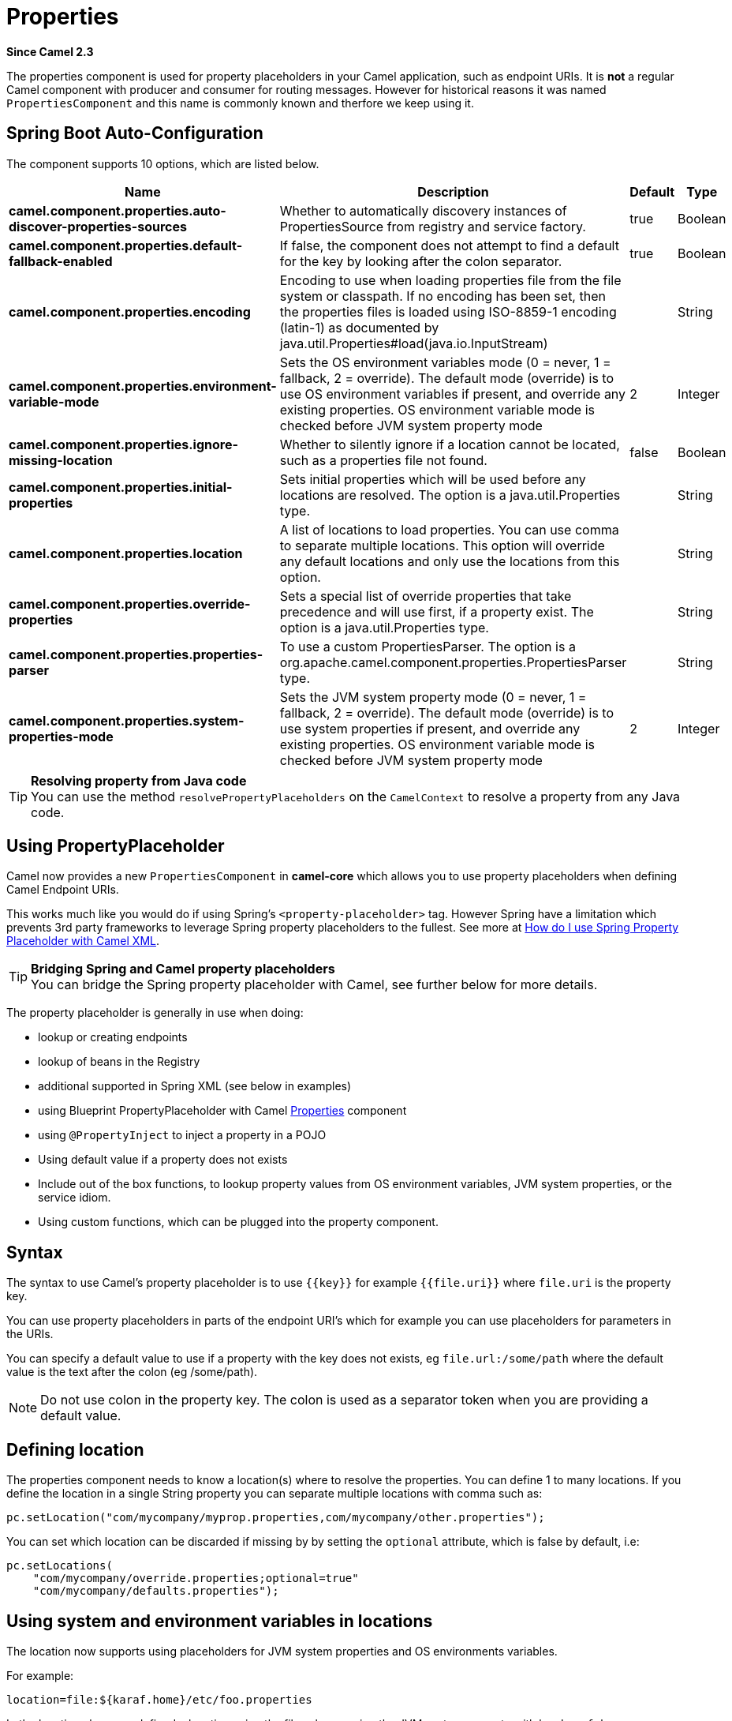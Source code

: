 [[properties-component]]
= Properties Component
//THIS FILE IS COPIED: EDIT THE SOURCE FILE:
:page-source: core/camel-base/src/main/docs/properties-component.adoc
//Written by hand, not generated.
:docTitle: Properties
:artifactId: camel-base
:description: The properties component is used for property placeholders in your Camel application, such as endpoint URIs.
:since: 2.3
:supportLevel: Stable

*Since Camel {since}*

The properties component is used for property placeholders in your Camel application, such as endpoint URIs.
It is *not* a regular Camel component with producer and consumer for routing messages. However for historical
reasons it was named `PropertiesComponent` and this name is commonly known and therfore we keep using it.

== Spring Boot Auto-Configuration

The component supports 10 options, which are listed below.



[width="100%",cols="2,5,^1,2",options="header"]
|===
| Name | Description | Default | Type
| *camel.component.properties.auto-discover-properties-sources* | Whether to automatically discovery instances of PropertiesSource from registry and service factory. | true | Boolean
| *camel.component.properties.default-fallback-enabled* | If false, the component does not attempt to find a default for the key by looking after the colon separator. | true | Boolean
| *camel.component.properties.encoding* | Encoding to use when loading properties file from the file system or classpath. If no encoding has been set, then the properties files is loaded using ISO-8859-1 encoding (latin-1) as documented by java.util.Properties#load(java.io.InputStream) |  | String
| *camel.component.properties.environment-variable-mode* | Sets the OS environment variables mode (0 = never, 1 = fallback, 2 = override). The default mode (override) is to use OS environment variables if present, and override any existing properties. OS environment variable mode is checked before JVM system property mode | 2 | Integer
| *camel.component.properties.ignore-missing-location* | Whether to silently ignore if a location cannot be located, such as a properties file not found. | false | Boolean
| *camel.component.properties.initial-properties* | Sets initial properties which will be used before any locations are resolved. The option is a java.util.Properties type. |  | String
| *camel.component.properties.location* | A list of locations to load properties. You can use comma to separate multiple locations. This option will override any default locations and only use the locations from this option. |  | String
| *camel.component.properties.override-properties* | Sets a special list of override properties that take precedence and will use first, if a property exist. The option is a java.util.Properties type. |  | String
| *camel.component.properties.properties-parser* | To use a custom PropertiesParser. The option is a org.apache.camel.component.properties.PropertiesParser type. |  | String
| *camel.component.properties.system-properties-mode* | Sets the JVM system property mode (0 = never, 1 = fallback, 2 = override). The default mode (override) is to use system properties if present, and override any existing properties. OS environment variable mode is checked before JVM system property mode | 2 | Integer
|===

[TIP]
**Resolving property from Java code** +
You can use the method `resolvePropertyPlaceholders` on the
`CamelContext` to resolve a property from any Java code.

== Using PropertyPlaceholder

Camel now provides a new `PropertiesComponent` in *camel-core* which
allows you to use property placeholders when defining Camel
Endpoint URIs.

This works much like you would do if using Spring's
`<property-placeholder>` tag. However Spring have a limitation which
prevents 3rd party frameworks to leverage Spring property placeholders
to the fullest. See more at
xref:manual:faq:how-do-i-use-spring-property-placeholder-with-camel-xml.adoc[How do
I use Spring Property Placeholder with Camel XML].

[TIP]
**Bridging Spring and Camel property placeholders** +
You can bridge the Spring property placeholder
with Camel, see further below for more details.

The property placeholder is generally in use when doing:

* lookup or creating endpoints
* lookup of beans in the Registry
* additional supported in Spring XML (see below in examples)
* using Blueprint PropertyPlaceholder with Camel
xref:properties-component.adoc[Properties] component
* using `@PropertyInject` to inject a property in a POJO
* Using default value if a property does not exists
* Include out of the box functions, to lookup property
values from OS environment variables, JVM system properties, or the
service idiom.
* Using custom functions, which can be plugged into the
property component.

== Syntax

The syntax to use Camel's property placeholder is to use `{\{key}}` for
example `{{file.uri}}` where `file.uri` is the property key.

You can use property placeholders in parts of the endpoint URI's which
for example you can use placeholders for parameters in the URIs.

You can specify a default value to use if
a property with the key does not exists, eg `file.url:/some/path` where
the default value is the text after the colon (eg /some/path).

[NOTE]
====
Do not use colon in the property key. The colon is used as a separator
token when you are providing a default value.
====

== Defining location

The properties component needs to know a location(s) where to resolve the
properties. You can define 1 to many locations. If you define the
location in a single String property you can separate multiple locations
with comma such as:

[source,java]
----
pc.setLocation("com/mycompany/myprop.properties,com/mycompany/other.properties");
----

You can set which location can be discarded if missing by by setting the ``optional`` attribute, which is false by default, i.e:

[source,java]
----
pc.setLocations(
    "com/mycompany/override.properties;optional=true"
    "com/mycompany/defaults.properties");
----

== Using system and environment variables in locations

The location now supports using placeholders for JVM system properties
and OS environments variables.

For example:

[source]
----
location=file:${karaf.home}/etc/foo.properties
----

In the location above we defined a location using the file scheme using
the JVM system property with key `karaf.home`.

To use an OS environment variable instead you would have to prefix with
env:

[source]
----
location=file:${env:APP_HOME}/etc/foo.properties
----

Where `APP_HOME` is an OS environment.

[NOTE]
====
Some OS'es (such as Linux) do not support dashes in environment variable names,
so here we are using `APP_HOME`. But if you specify `APP-HOME` then Camel 3 will automatic lookup
the value as `APP_HOME` (with underscore) as fallback.
====

You can have multiple placeholders in the same location, such as:

[source]
----
location=file:${env:APP_HOME}/etc/${prop.name}.properties
----

== Configuring in Java DSL

You have to create and register the `PropertiesComponent` under the name
`properties` such as:

[source,java]
----
PropertiesComponent pc = camelContext.getPropertiesComponent();
pc.setLocation("classpath:com/mycompany/myprop.properties");
----

== Configuring in Spring XML

Spring XML offers two variations to configure. You can define a spring
bean as a `PropertiesComponent` which resembles the way done in Java
DSL. Or you can use the `<propertyPlaceholder>` tag.

[source,xml]
----
<bean id="properties" class="org.apache.camel.component.properties.PropertiesComponent">
    <property name="location" value="classpath:com/mycompany/myprop.properties"/>
</bean>
----

Using the `<propertyPlaceholder>` tag makes the configuration a bit more
fresh such as:

[source,xml]
----
<camelContext ...>
   <propertyPlaceholder id="properties" location="com/mycompany/myprop.properties"/>
</camelContext>
----

Setting the properties location through the location tag works just fine but sometime you have a number of resources to take into account and starting from *Camel 2.19.0* you can set the properties location with a dedicated propertiesLocation:

[source,xml]
----
<camelContext ...>
  <propertyPlaceholder id="myPropertyPlaceholder">
    <propertiesLocation
      resolver = "classpath"
      path     = "com/my/company/something/my-properties-1.properties"
      optional = "false"/>
    <propertiesLocation
      resolver = "classpath"
      path     = "com/my/company/something/my-properties-2.properties"
      optional = "false"/>
    <propertiesLocation
      resolver = "file"
      path     = "${karaf.home}/etc/my-override.properties"
      optional = "true"/>
   </propertyPlaceholder>
</camelContext>
----

[TIP]
**Specifying the cache option inside XML** +
Camel supports specifying a value for the cache option both
inside the Spring as well as the Blueprint XML.

== Using a Properties from the Registry

For example in OSGi you may want to expose a service which returns the
properties as a `java.util.Properties` object.

Then you could setup the xref:properties-component.adoc[Properties] component as
follows:

[source,xml]
----
 <propertyPlaceholder id="properties" location="ref:myProperties"/>
----

Where `myProperties` is the id to use for lookup in the OSGi registry.
Notice we use the `ref:` prefix to tell Camel that it should lookup the
properties for the Registry.

== Examples using properties component

When using property placeholders in the endpoint URIs you can either use
the `properties:` component or define the placeholders directly in the
URI. We will show example of both cases, starting with the former.

[source,java]
----
// properties
cool.end=mock:result

// route
from("direct:start").to("{{cool.end}}");
----

You can also use placeholders as a part of the endpoint uri:

[source,java]
----
// properties
cool.foo=result

// route
from("direct:start").to("mock:{{cool.foo}}");
----

In the example above the to endpoint will be resolved to `mock:result`.

You can also have properties with refer to each other such as:

[source,java]
----
// properties
cool.foo=result
cool.concat=mock:{{cool.foo}}

// route
from("direct:start").to("mock:{{cool.concat}}");
----

Notice how `cool.concat` refer to another property.

And you can use placeholders several times:

[source,java]
----
// properties
cool.start=direct:start
cool.showid=true
cool.result=result

// route
from("{{cool.start}}")
    .to("log:{{cool.start}}?showBodyType=false&showExchangeId={{cool.showid}}")
    .to("mock:{{cool.result}}");
----

You can also your property placeholders when using
ProducerTemplate for example:

[source,java]
----
template.sendBody("{{cool.start}}", "Hello World");
----

== Example with xref:languages:simple-language.adoc[Simple] language

The xref:languages:simple-language.adoc[Simple] language now also support using property
placeholders, for example in the route below:

[source,java]
----
// properties
cheese.quote=Camel rocks

// route
from("direct:start")
    .transform().simple("Hi ${body} do you think ${properties:cheese.quote}?");
----

== Additional property placeholder supported in Spring XML

The property placeholders is also supported in many of the Camel Spring
XML tags such as
`<package>, <packageScan>, <contextScan>, <jmxAgent>, <endpoint>, <routeBuilder>,
and the others.

The example below has property placeholder in the `<jmxAgent>` tag:

[source,xml]
----
<camelContext xmlns="http://camel.apache.org/schema/spring">
    <propertyPlaceholder id="properties" location="org/apache/camel/spring/jmx.properties"/>
    <!-- we can use property placeholders when we define the JMX agent -->
    <jmxAgent id="agent" disabled="{{myjmx.disabled}}"
              usePlatformMBeanServer="{{myjmx.usePlatform}}"
              statisticsLevel="RoutesOnly" useHostIPAddress="true"/>
    <route id="foo" autoStartup="false">
        <from uri="seda:start"/>
        <to uri="mock:result"/>
    </route>
</camelContext>
----

You can also define property placeholders in the various attributes on
the `<camelContext>` tag such as `trace` as shown here:

[source,xml]
----
<camelContext trace="{{foo.trace}}" xmlns="http://camel.apache.org/schema/spring">
    <propertyPlaceholder id="properties" location="org/apache/camel/spring/processor/myprop.properties"/>
    <template id="camelTemplate" defaultEndpoint="{{foo.cool}}"/>
    <route>
        <from uri="direct:start"/>
        <setHeader name="{{foo.header}}">
            <simple>${in.body} World!</simple>
        </setHeader>
        <to uri="mock:result"/>
    </route>
</camelContext>
----

== Using JVM system properties or Environment variables as override or fallback values

The properties components supports using JVM system properties and also OS environment variables
as values which can either be used as override or fallback values.

The default mode is that both of them are in override mode, and they are check in the following order:

1. OS environment variable (override mode)
2. JVM system property  (override mode)
3. Property files and other locations
4. OS environment variable (fallback mode)
5. JVM system property  (fallback mode)

The check stops at first found property value for the key.

You can control these modes using the `systemPropertiesMode` and `environmentVariableMode`
options on the properties component.

== Using property placeholders for any kind of attribute in the XML DSL

In the example below we use the `prop` prefix for the namespace
camel.apache.org/schema/placeholder by which we can use the
`prop` prefix in the attributes in the XML DSLs. Notice how we use that
in the Multicast to indicate that the option
`stopOnException` should be the value of the placeholder with the key
"stop".

In our properties file we have the value defined as

[source]
----
stop=true
----

== Using Blueprint property placeholder with Camel routes

Camel supports Blueprint
which also offers a property placeholder service. Camel supports
convention over configuration, so all you have to do is to define the
OSGi Blueprint property placeholder in the XML file as shown below:

[source,xml]
----
<blueprint xmlns="http://www.osgi.org/xmlns/blueprint/v1.0.0"
           xmlns:xsi="http://www.w3.org/2001/XMLSchema-instance"
           xmlns:cm="http://aries.apache.org/blueprint/xmlns/blueprint-cm/v1.0.0"
           xsi:schemaLocation="
           http://www.osgi.org/xmlns/blueprint/v1.0.0 https://www.osgi.org/xmlns/blueprint/v1.0.0/blueprint.xsd">

    <!-- OSGI blueprint property placeholder -->
    <cm:property-placeholder id="myblueprint.placeholder" persistent-id="camel.blueprint">
        <!-- list some properties as needed -->
        <cm:default-properties>
            <cm:property name="result" value="mock:result"/>
        </cm:default-properties>
    </cm:property-placeholder>

    <camelContext xmlns="http://camel.apache.org/schema/blueprint">
        <!-- in the route we can use {{ }} placeholders which will lookup in blueprint
             as Camel will auto detect the OSGi blueprint property placeholder and use it -->
        <route>
            <from uri="direct:start"/>
            <to uri="mock:foo"/>
            <to uri="{{result}}"/>
        </route>
    </camelContext>
</blueprint>
----

=== Using OSGi blueprint property placeholders in Camel routes

By default Camel detects and uses OSGi blueprint property placeholder
service. You can disable this by setting the attribute
`useBlueprintPropertyResolver` to false on the `<camelContext>`
definition.

=== About placeholder syntax

Notice how we can use the Camel syntax for placeholders `{{` and `}}` in the
Camel route, which will lookup the value from OSGi blueprint.

The blueprint syntax for placeholders is `${ }`. So outside the
`<camelContext>` you must use the `${ }` syntax. Where as inside
`<camelContext>` you must use `{{` and `}}` syntax.

OSGi blueprint allows you to configure the syntax, so you can actually
align those if you want.

You can also explicit refer to a specific OSGi blueprint property
placeholder by its id. For that you need to use the Camel's
`<propertyPlaceholder>` as shown in the example below:

[source,xml]
----
<blueprint xmlns="http://www.osgi.org/xmlns/blueprint/v1.0.0"
           xmlns:xsi="http://www.w3.org/2001/XMLSchema-instance"
           xmlns:cm="http://aries.apache.org/blueprint/xmlns/blueprint-cm/v1.0.0"
           xsi:schemaLocation="
           http://www.osgi.org/xmlns/blueprint/v1.0.0 https://www.osgi.org/xmlns/blueprint/v1.0.0/blueprint.xsd">

    <!-- OSGI blueprint property placeholder -->
    <cm:property-placeholder id="myblueprint.placeholder" persistent-id="camel.blueprint">
        <!-- list some properties as needed -->
        <cm:default-properties>
            <cm:property name="prefix.result" value="mock:result"/>
        </cm:default-properties>
    </cm:property-placeholder>

    <camelContext xmlns="http://camel.apache.org/schema/blueprint">
        <!-- using Camel properties component and refer to the blueprint property placeholder by its id -->
        <propertyPlaceholder id="properties" location="blueprint:myblueprint.placeholder"/>

        <!-- in the route we can use {{ }} placeholders which will lookup in blueprint -->
        <route>
            <from uri="direct:start"/>
            <to uri="mock:foo"/>
            <to uri="{{prefix.result}}"/>
        </route>
    </camelContext>
</blueprint>
----


== Explicit referring to a OSGi blueprint placeholder in Camel

Notice how we use the `blueprint` scheme to refer to the OSGi blueprint
placeholder by its id. This allows you to mix and match, for example you
can also have additional schemes in the location. For example to load a
file from the classpath you can do:

[source]
----
location="blueprint:myblueprint.placeholder,classpath:myproperties.properties"
----

Each location is separated by comma.

== Overriding Blueprint property placeholders outside CamelContext

When using Blueprint property placeholder in the Blueprint XML file, you
can declare the properties directly in the XML file as shown below:

[source,xml]
----
<!-- blueprint property placeholders -->
<cm:property-placeholder persistent-id="my-placeholders" update-strategy="reload">
  <cm:default-properties>
    <cm:property name="greeting" value="Hello"/>
    <cm:property name="destination" value="mock:result"/>
  </cm:default-properties>
</cm:property-placeholder>

<!-- a bean that uses a blueprint property placeholder -->
<bean id="myCoolBean" class="org.apache.camel.test.blueprint.MyCoolBean">
  <property name="say" value="${greeting}"/>
</bean>

<camelContext xmlns="http://camel.apache.org/schema/blueprint">

  <route>
    <from uri="direct:start"/>
    <bean ref="myCoolBean" method="saySomething"/>
    <to uri="{{destination}}"/>
  </route>

</camelContext>
----

Notice that we have a `<bean>` which refers to one of the properties. And
in the Camel route we refer to the other using the `{{` and `}}` notation.

Now if you want to override these Blueprint properties from an unit
test, you can do this as shown below:

[source,java]
----
protected String useOverridePropertiesWithConfigAdmin(Dictionary props) {
    // add the properties we want to override
    props.put("greeting", "Bye");

    // return the PID of the config-admin we are using in the blueprint xml file
    return "my-placeholders";
}
----

To do this we override and implement the
`useOverridePropertiesWithConfigAdmin` method. We can then put the
properties we want to override on the given props parameter. And the
return value *must* be the `persistence-id` of the
`<cm:property-placeholder>` tag, which you define in the blueprint XML
file.

== Using .cfg or .properties file for Blueprint property placeholders

When using Blueprint property placeholder in the Blueprint XML file, you
can declare the properties in a `.properties` or `.cfg` file. If you use
Apache ServieMix / Karaf then this container has a convention that it
loads the properties from a file in the etc directory with the naming
`etc/pid.cfg`, where `pid` is the `persistence-id`.

For example in the blueprint XML file we have the
`persistence-id="stuff"`, which mean it will load the configuration file
as `etc/stuff.cfg`.

Now if you want to unit test this blueprint XML file, then you can
override the `loadConfigAdminConfigurationFile` and tell Camel which
file to load as shown below:

[source,java]
----
@Override
protected String[] loadConfigAdminConfigurationFile() {
    // String[0] = tell Camel the path of the .cfg file to use for OSGi ConfigAdmin in the blueprint XML file
    // String[1] = tell Camel the persistence-id of the cm:property-placeholder in the blueprint XML file
    return new String[]{"src/test/resources/etc/stuff.cfg", "stuff"};
}
----

Notice that this method requires to return a `String[]` with 2 values. The
1st value is the path for the configuration file to load.
The 2nd value is the `persistence-id` of the `<cm:property-placeholder>`
tag.

The `stuff.cfg` file is just a plain properties file with the property
placeholders such as:

[source]
----
== this is a comment
greeting=Bye
----

== Using .cfg file and overriding properties for Blueprint property placeholders

You can do both as well. Here is a complete example. First we have the
Blueprint XML file:

And in the unit test class we do as follows:

And the `etc/stuff.cfg` configuration file contains

[source]
----
greeting=Bye
echo=Yay
destination=mock:result
----

== Bridging Spring and Camel property placeholders

The Spring Framework does not allow 3rd party frameworks such as Apache
Camel to seamless hook into the Spring property placeholder mechanism.
However you can easily bridge Spring and Camel by declaring a Spring
bean with the type
`org.apache.camel.spring.spi.BridgePropertyPlaceholderConfigurer`, which
is a Spring
`org.springframework.beans.factory.config.PropertyPlaceholderConfigurer`
type.

To bridge Spring and Camel you must define a single bean as shown below:

[source,xml]
----
  <!-- bridge spring property placeholder with Camel -->
  <!-- you must NOT use the <context:property-placeholder at the same time, only this bridge bean -->
  <bean id="bridgePropertyPlaceholder" class="org.apache.camel.spring.spi.BridgePropertyPlaceholderConfigurer">
    <property name="location" value="classpath:org/apache/camel/component/properties/cheese.properties"/>
  </bean>
----

You *must not* use the spring `<context:property-placeholder>` namespace
at the same time; this is not possible.

After declaring this bean, you can define property placeholders using
both the Spring style, and the Camel style within the `<camelContext>` tag
as shown below:

[source,xml]
----
  <!-- a bean that uses Spring property placeholder -->
  <!-- the ${hi} is a spring property placeholder -->
  <bean id="hello" class="org.apache.camel.component.properties.HelloBean">
    <property name="greeting" value="${hi}"/>
  </bean>

  <camelContext xmlns="http://camel.apache.org/schema/spring">
    <!-- in this route we use Camels property placeholder {{ }} style -->
    <route>
      <from uri="direct:{{cool.bar}}"/>
      <bean ref="hello"/>
      <to uri="{{cool.end}}"/>
    </route>
  </camelContext>
----

Notice how the hello bean is using pure Spring property placeholders
using the `${ }` notation. And in the Camel routes we use the Camel
placeholder notation with `{{` and `}}`.

== Clashing Spring property placeholders with Camels Simple language

Take notice when using Spring bridging placeholder then the spring `${ }`
syntax clashes with the xref:languages:simple-language.adoc[Simple] in Camel, and therefore
take care. For example:

[source,xml]
----
<setHeader name="Exchange.FILE_NAME">
  <simple>{{file.rootdir}}/${in.header.CamelFileName}</simple>
</setHeader>
----

clashes with Spring property placeholders, and you should use `$simple{ }`
to indicate using the xref:languages:simple-language.adoc[Simple] language in Camel.

[source,xml]
----
<setHeader name="Exchange.FILE_NAME">
  <simple>{{file.rootdir}}/$simple{in.header.CamelFileName}</simple>
</setHeader>
----

An alternative is to configure the `PropertyPlaceholderConfigurer` with
`ignoreUnresolvablePlaceholders` option to `true`.

== Overriding properties from Camel test kit

When Testing with Camel and using the
xref:properties-component.adoc[Properties] component, you may want to be able to
provide the properties to be used from directly within the unit test
source code. +
Camel test kits, eg `CamelTestSupport` class offers the following methods

* `useOverridePropertiesWithPropertiesComponent`
* `ignoreMissingLocationWithPropertiesComponent`

So for example in your unit test classes, you can override the
`useOverridePropertiesWithPropertiesComponent` method and return a
`java.util.Properties` that contains the properties which should be
preferred to be used.

=== Providing properties from within unit test source

This can be done from any of the Camel Test kits, such as camel-test,
camel-test-spring, and camel-test-blueprint.

The `ignoreMissingLocationWithPropertiesComponent` can be used to
instruct Camel to ignore any locations which was not discoverable, for
example if you run the unit test, in an environment that does not have
access to the location of the properties.

== Using @PropertyInject

Camel allows to inject property placeholders in POJOs using the
`@PropertyInject` annotation which can be set on fields and setter
methods.

For example you can use that with `RouteBuilder` classes, such as shown
below:

[source,java]
----
public class MyRouteBuilder extends RouteBuilder {

    @PropertyInject("hello")
    private String greeting;

    @Override
    public void configure() throws Exception {
        from("direct:start")
            .transform().constant(greeting)
            .to("{{result}}");
    }

}
----

Notice we have annotated the greeting field with `@PropertyInject` and
define it to use the key `"hello"`. Camel will then lookup the property
with this key and inject its value, converted to a String type.

You can also use multiple placeholders and text in the key, for example
we can do:

[source,java]
----
@PropertyInject("Hello {{name}} how are you?")
private String greeting;
----

This will lookup the placeholder with they key `"name"`.

You can also add a default value if the key does not exists, such as:

[source,java]
----
@PropertyInject(value = "myTimeout", defaultValue = "5000")
private int timeout;
----

== Using out of the box functions

The xref:properties-component.adoc[Properties] component includes the following
functions out of the box

* `env` - A function to lookup the property from OS environment variables
* `sys` - A function to lookup the property from Java JVM system
properties
* `service` - A function to lookup the property from OS environment
variables using the service naming idiom
* `service.name` - A function to lookup the
property from OS environment variables using the service naming idiom
returning the hostname part only
* `service.port` - A function to lookup the
property from OS environment variables using the service naming idiom
returning the port part only

As you can see these functions is intended to make it easy to lookup
values from the environment. As they are provided out of the box, they
can easily be used as shown below:

[source,xml]
----
  <camelContext xmlns="http://camel.apache.org/schema/blueprint">
    <route>
      <from uri="direct:start"/>
      <to uri="{`{env:SOMENAME}`}"/>
      <to uri="{`{sys:MyJvmPropertyName}`}"/>
    </route>
  </camelContext>
----

You can use default values as well, so if the property does not exists,
you can define a default value as shown below, where the default value
is a `log:foo` and `log:bar` value.

[source,xml]
----
  <camelContext xmlns="http://camel.apache.org/schema/blueprint">
    <route>
      <from uri="direct:start"/>
      <to uri="{`{env:SOMENAME:log:foo}`}"/>
      <to uri="{`{sys:MyJvmPropertyName:log:bar}`}"/>
    </route>
  </camelContext>
----

The service function is for looking up a service which is defined using
OS environment variables using the service naming idiom, to refer to a
service location using `hostname : port`

* __NAME__**_SERVICE_HOST**
* __NAME__**_SERVICE_PORT**

in other words the service uses `_SERVICE_HOST` and `_SERVICE_PORT` as
prefix. So if the service is named FOO, then the OS environment
variables should be set as

[source]
----
export $FOO_SERVICE_HOST=myserver
export $FOO_SERVICE_PORT=8888
----

For example if the FOO service a remote HTTP service, then we can refer
to the service in the Camel endpoint uri, and use
the HTTP component to make the HTTP call:

[source,xml]
----
<camelContext xmlns="http://camel.apache.org/schema/blueprint">
  <route>
    <from uri="direct:start"/>
    <to uri="http://{`{service:FOO}`}/myapp"/>
  </route>
</camelContext>
----

And we can use default values if the service has not been defined, for
example to call a service on localhost, maybe for unit testing etc

[source,xml]
----
<camelContext xmlns="http://camel.apache.org/schema/blueprint">
  <route>
    <from uri="direct:start"/>
    <to uri="http://{`{service:FOO:localhost:8080}`}/myapp"/>
  </route>
</camelContext>
----

== Using custom functions (advanced)

The xref:properties-component.adoc[Properties] component allow to plugin 3rd party
functions which can be used during parsing of the property placeholders.
These functions are then able to do custom logic to resolve the
placeholders, such as looking up in databases, do custom computations,
or whatnot. The name of the function becomes the prefix used in the
placeholder. This is best illustrated in the example code below

[source,xml]
----
<bean id="beerFunction" class="MyBeerFunction"/>

<camelContext xmlns="http://camel.apache.org/schema/blueprint">
  <propertyPlaceholder id="properties">
    <propertiesFunction ref="beerFunction"/>
  </propertyPlaceholder>

  <route>
    <from uri="direct:start"/>
    <to uri="{`{beer:FOO}`}"/>
    <to uri="{`{beer:BAR}`}"/>
  </route>
</camelContext>
----

[NOTE]
====
The location attribute (on propertyPlaceholder tag) is not mandatory
====

Here we have a Camel XML route where we have defined the
`<propertyPlaceholder>` to use a custom function, which we refer to be the
bean id - eg the `beerFunction`. As the beer function uses `"beer"` as its
name, then the placeholder syntax can trigger the beer function by
starting with `beer:value`.

The implementation of the function is only two methods as shown below:

[source,java]
----
public static final class MyBeerFunction implements PropertiesFunction {

    @Override
    public String getName() {
        return "beer";
    }

    @Override
    public String apply(String remainder) {
        return "mock:" + remainder.toLowerCase();
    }
}
----

The function must implement
the `org.apache.camel.component.properties.PropertiesFunction`
interface. The method `getName` is  the name of the function, eg beer.
And the `apply` method is where we implement the custom logic to do. As
the sample code is from an unit test, it just returns a value to refer
to a mock endpoint.

To register a custom function from Java code is as shown below:

[source,java]
----
PropertiesComponent pc = (org.apache.camel.componennt.properties.PropertiesComponent) context.getPropertiesComponent();
pc.addFunction(new MyBeerFunction());
----


== Using 3rd-party properties sources

The properties component allows to plugin 3rd party sources to load and lookup properties via the `PropertySource`
API from camel-api. For example the `camel-microprofile-config` component is implemented using this.
The 3rd-party `PropertySource` can automatic be discoverd from classpath when Camel is starting up.
This is done by include the file `META-INF/services/org/apache/camel/property-source-factory` file
which refers to the fully qualified class name of the `PropertySource` implementation.
See the `camel-microprofile-config` for an example.

You can also register 3rd-part property sources via Java API

[source,java]
----
PropertiesComponent pc = ...
pc.addPropertySource(myPropertySource);
----

=== LoadablePropertySource

A `PropertySource` can define that it supports loading all its properties from the source at once,
for example from file system. This allows Camel properties component to load these properties at once
during startup.

=== PropertySource

The regular `PropertySource` will lookup the property on-demand, for example to lookup
values from a backend source such as a database or HashiCorp Vault etc.


